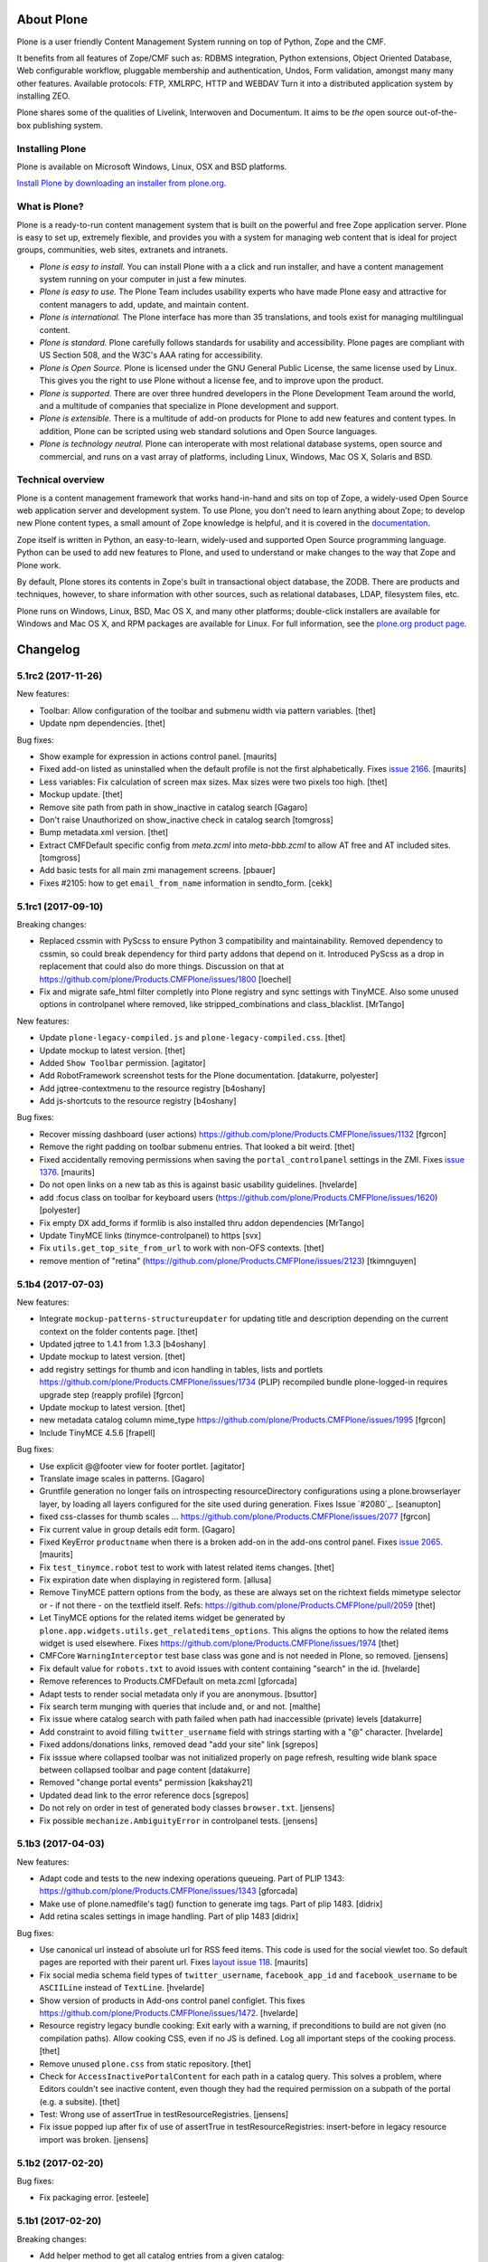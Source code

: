 About Plone
===========

Plone is a user friendly Content Management System running on top of Python,
Zope and the CMF.  

It benefits from all features of Zope/CMF such as: RDBMS integration,
Python extensions, Object Oriented Database, Web configurable workflow,
pluggable membership and authentication, Undos, Form validation, amongst many
many other features. Available protocols: FTP, XMLRPC, HTTP and WEBDAV
Turn it into a distributed application system by installing ZEO.

Plone shares some of the qualities of Livelink, Interwoven and Documentum. It
aims to be *the* open source out-of-the-box publishing system.

Installing Plone
-----------------

Plone is available on Microsoft Windows, Linux, OSX and BSD platforms.

`Install Plone by downloading an installer from plone.org <https://plone.org/download>`_.

What is Plone?
--------------

Plone is a ready-to-run content management system that is built on the powerful
and free Zope application server. Plone is easy to set up, extremely flexible,
and provides you with a system for managing web content that is ideal for
project groups, communities, web sites, extranets and intranets.

- *Plone is easy to install.* You can install Plone with a a click and run
  installer, and have a content management system running on your computer in
  just a few minutes.

- *Plone is easy to use.* The Plone Team includes usability experts who have
  made Plone easy and attractive for content managers to add, update, and
  maintain content.

- *Plone is international.* The Plone interface has more than 35 translations,
  and tools exist for managing multilingual content.

- *Plone is standard.* Plone carefully follows standards for usability and
  accessibility. Plone pages are compliant with US Section 508, and the W3C's
  AAA rating for accessibility.

- *Plone is Open Source.* Plone is licensed under the GNU General Public
  License, the same license used by Linux. This gives you the right to use
  Plone without a license fee, and to improve upon the product.

- *Plone is supported.* There are over three hundred developers in the Plone
  Development Team around the world, and a multitude of companies that
  specialize in Plone development and support.

- *Plone is extensible.* There is a multitude of add-on products for Plone to
  add new features and content types. In addition, Plone can be scripted using
  web standard solutions and Open Source languages.

- *Plone is technology neutral.* Plone can interoperate with most relational
  database systems, open source and commercial, and runs on a vast array of
  platforms, including Linux, Windows, Mac OS X, Solaris and BSD.

Technical overview
------------------

Plone is a content management framework that works hand-in-hand and sits on top
of Zope, a widely-used Open Source web application server and development
system. To use Plone, you don't need to learn anything about Zope; to develop
new Plone content types, a small amount of Zope knowledge is helpful, and it is
covered in the `documentation <http://docs.plone.org>`_.

Zope itself is written in Python, an easy-to-learn, widely-used and supported
Open Source programming language. Python can be used to add new features to
Plone, and used to understand or make changes to the way that Zope and Plone
work.

By default, Plone stores its contents in Zope's built in transactional object
database, the ZODB. There are products and techniques, however, to share
information with other sources, such as relational databases, LDAP, filesystem
files, etc.

Plone runs on Windows, Linux, BSD, Mac OS X, and many other platforms;
double-click installers are available for Windows and Mac OS X, and RPM
packages are available for Linux. For full information, see the
`plone.org product page`_.

.. _plone.org product page: http://plone.org/products/plone


.. This file should contain the changes for the last release only, which
   will be included on the package's page on pypi. All older entries are
   kept in HISTORY.txt

Changelog
=========

5.1rc2 (2017-11-26)
-------------------

New features:

- Toolbar: Allow configuration of the toolbar and submenu width via pattern variables.
  [thet]

- Update npm dependencies.
  [thet]

Bug fixes:

- Show example for expression in actions control panel.
  [maurits]

- Fixed add-on listed as uninstalled when the default profile is not the first alphabetically.
  Fixes `issue 2166 <https://github.com/plone/Products.CMFPlone/issues/2166>`_.
  [maurits]

- Less variables: Fix calculation of screen max sizes.
  Max sizes were two pixels too high.
  [thet]

- Mockup update.
  [thet]

- Remove site path from path in show_inactive in catalog search
  [Gagaro]

- Don't raise Unauthorized on show_inactive check in catalog search
  [tomgross]

- Bump metadata.xml version.
  [thet]

- Extract CMFDefault specific config from `meta.zcml` into `meta-bbb.zcml`
  to allow AT free and AT included sites.
  [tomgross]

- Add basic tests for all main zmi management screens.
  [pbauer]

- Fixes #2105: how to get ``email_from_name`` information in sendto_form.
  [cekk]

5.1rc1 (2017-09-10)
-------------------

Breaking changes:

- Replaced cssmin with PyScss to ensure Python 3 compatibility and maintainability.
  Removed dependency to cssmin, so could break dependency for third party addons that depend on it.
  Introduced PyScss as a drop in replacement that could also do more things.
  Discussion on that at https://github.com/plone/Products.CMFPlone/issues/1800
  [loechel]

- Fix and migrate safe_html filter completly into Plone registry and sync settings with TinyMCE.
  Also some unused options in controlpanel where removed, like stripped_combinations and class_blacklist.
  [MrTango]

New features:

- Update ``plone-legacy-compiled.js`` and ``plone-legacy-compiled.css``.
  [thet]

- Update mockup to latest version.
  [thet]

- Added ``Show Toolbar`` permission.
  [agitator]

- Add RobotFramework screenshot tests for the Plone documentation.
  [datakurre, polyester]

- Add jqtree-contextmenu to the resource registry
  [b4oshany]

- Add js-shortcuts to the resource registry
  [b4oshany]

Bug fixes:

- Recover missing dashboard (user actions)
  https://github.com/plone/Products.CMFPlone/issues/1132
  [fgrcon]

- Remove the right padding on toolbar submenu entries.
  That looked a bit weird.
  [thet]

- Fixed accidentally removing permissions when saving the ``portal_controlpanel`` settings in the ZMI.
  Fixes `issue 1376 <https://github.com/plone/Products.CMFPlone/issues/1376>`_.  [maurits]

- Do not open links on a new tab as this is against basic usability guidelines.
  [hvelarde]

- add :focus class on toolbar for keyboard users  (https://github.com/plone/Products.CMFPlone/issues/1620)
  [polyester]

- Fix empty DX add_forms if formlib is also installed thru addon dependencies
  [MrTango]

- Update TinyMCE links (tinymce-controlpanel) to https
  [svx]

- Fix ``utils.get_top_site_from_url`` to work with non-OFS contexts.
  [thet]

- remove mention of "retina" (https://github.com/plone/Products.CMFPlone/issues/2123)
  [tkimnguyen]


5.1b4 (2017-07-03)
------------------

New features:

- Integrate ``mockup-patterns-structureupdater`` for updating title and description depending on the current context on the folder contents page.
  [thet]

- Updated jqtree to 1.4.1 from 1.3.3
  [b4oshany]

- Update mockup to latest version.
  [thet]

- add registry settings for thumb and icon handling  in tables, lists and portlets
  https://github.com/plone/Products.CMFPlone/issues/1734 (PLIP)
  recompiled bundle plone-logged-in
  requires upgrade step (reapply profile)
  [fgrcon]

- Update mockup to latest version.
  [thet]

- new metadata catalog column mime_type
  https://github.com/plone/Products.CMFPlone/issues/1995
  [fgrcon]

- Include TinyMCE 4.5.6
  [frapell]

Bug fixes:

- Use explicit @@footer view for footer portlet.
  [agitator]

- Translate image scales in patterns.
  [Gagaro]

- Gruntfile generation no longer fails on introspecting resourceDirectory
  configurations using a plone.browserlayer layer, by loading all layers
  configured for the site used during generation.
  Fixes Issue `#2080`_.
  [seanupton]

- fixed css-classes for thumb scales ...
  https://github.com/plone/Products.CMFPlone/issues/2077
  [fgrcon]

- Fix current value in group details edit form.
  [Gagaro]

- Fixed KeyError ``productname`` when there is a broken add-on in the add-ons control panel.
  Fixes `issue 2065 <https://github.com/plone/Products.CMFPlone/issues/2065>`_.
  [maurits]

- Fix ``test_tinymce.robot`` test to work with latest related items changes.
  [thet]

- Fix expiration date when displaying in registered form.
  [allusa]

- Remove TinyMCE pattern options from the body, as these are always set on the richtext fields mimetype selector or - if not there - on the textfield itself.
  Refs: https://github.com/plone/Products.CMFPlone/pull/2059
  [thet]

- Let TinyMCE options for the related items widget be generated by ``plone.app.widgets.utils.get_relateditems_options``.
  This aligns the options to how the related items widget is used elsewhere.
  Fixes https://github.com/plone/Products.CMFPlone/issues/1974
  [thet]

- CMFCore ``WarningInterceptor`` test base class was gone and is not needed in Plone, so removed.
  [jensens]

- Fix default value for ``robots.txt`` to avoid issues with content containing "search" in the id.
  [hvelarde]

- Remove references to Products.CMFDefault on meta.zcml
  [gforcada]

- Adapt tests to render social metadata only if you are anonymous.
  [bsuttor]

- Fix search term munging with queries that include and, or and not.
  [malthe]

- Fix issue where catalog search with path failed when path had inaccessible
  (private) levels
  [datakurre]

- Add constraint to avoid filling ``twitter_username`` field with strings starting with a "@" character.
  [hvelarde]

- Fixed addons/donations links, removed dead "add your site" link
  [sgrepos]

- Fix isssue where collapsed toolbar was not initialized properly on page
  refresh, resulting wide blank space between collapsed toolbar and page
  content
  [datakurre]

- Removed "change portal events" permission
  [kakshay21]

- Updated dead link to the error reference docs
  [sgrepos]

- Do not rely on order in test of generated body classes ``browser.txt``.
  [jensens]

- Fix possible ``mechanize.AmbiguityError`` in controlpanel tests.
  [jensens]

5.1b3 (2017-04-03)
------------------

New features:

- Adapt code and tests to the new indexing operations queueing.
  Part of PLIP 1343: https://github.com/plone/Products.CMFPlone/issues/1343
  [gforcada]

- Make use of plone.namedfile's tag() function to generate img tags. Part of plip 1483.
  [didrix]

- Add retina scales settings in image handling. Part of plip 1483
  [didrix]

Bug fixes:

- Use canonical url instead of absolute url for RSS feed items.
  This code is used for the social viewlet too.
  So default pages are reported with their parent url.
  Fixes `layout issue 118 <https://github.com/plone/plone.app.layout/issues/118>`_.
  [maurits]

- Fix social media schema field types of ``twitter_username``, ``facebook_app_id`` and ``facebook_username`` to be ``ASCIILine`` instead of ``TextLine``.
  [hvelarde]

- Show version of products in Add-ons control panel configlet.
  This fixes https://github.com/plone/Products.CMFPlone/issues/1472.
  [hvelarde]

- Resource registry legacy bundle cooking: Exit early with a warning, if preconditions to build are not given (no compilation paths).
  Allow cooking CSS, even if no JS is defined.
  Log all important steps of the cooking process.
  [thet]

- Remove unused ``plone.css`` from static repository.
  [thet]

- Check for ``AccessInactivePortalContent`` for each path in a catalog query.
  This solves a problem, where Editors couldn't see inactive content, even though they had the required permission on a subpath of the portal (e.g. a subsite).
  [thet]

- Test: Wrong use of assertTrue in testResourceRegistries.
  [jensens]

- Fix issue popped iup after fix of use of assertTrue in testResourceRegistries: insert-before in legacy resource import was broken.
  [jensens]


5.1b2 (2017-02-20)
------------------

Bug fixes:

- Fix packaging error.
  [esteele]

5.1b1 (2017-02-20)
------------------

Breaking changes:

- Add helper method to get all catalog entries from a given catalog: ``Products.CMFPlone.CatalogTool.catalog_get_all``.
  In Products.ZCatalog before 4.0 a catalog call without a query returned all catalog brains.
  This can be used as a replacement where it is needed, for exampe in tests.
  [thet, gogobd]

- Remove ``query_request`` from CatalogTool's search method, as it isn't supported in Products.ZCatalog 4 anymore.
  [thet]

- Removed our patch that added ``secureSend`` to the ``MailHost``.
  This was originally scheduled for removal in Plone 5.0.  See `issue
  965 <https://github.com/plone/Products.CMFPlone/issues/965>`_.
  [maurits]

- The related items widget has changed a lot.
  See the Mockup changelog for 2.4.0 here: https://github.com/plone/mockup/blob/master/CHANGES.rst

- All css classes named ``enableUnloadProtection`` were changed to ``pat-formunloadalert`` to trigger that pattern.
  Templates using ``enableUnloadProtection`` should change to ``pat-formunloadalert`` too.
  This change shouldn't impact too much, because the form unload protection didn't work at all in Plone 5 until now.
  [thet]

- MimetypesRegistry icons are now a browser resource directory instead of skins folder.
  [jensens]

- Remove unused ``plone_scripts`` (not used nor tested anywhere in coredev) [jensens, davisagli]

    - ``add_ext_editor.py``
    - ``author_find_content.py``
    - ``canSelectDefaultPage.py`` with tests
    - ``create_query_string.py``
    - ``createMultiColumnList.py``
    - ``displayContentsTab.py``
    - ``formatColumns.py`` with tests
    - ``getAllowedTypes.py``
    - ``getGlobalPortalRoles.py``
    - ``getNotAddableTypes.py``
    - ``getPopupScript.py``
    - ``getPortalTypeList.py`` and metadata
    - ``getPortalTypes.py``
    - ``getSelectableViews.py`` with tests
    - ``hasIndexHtml.py`` with tests
    - ``navigationParent.py`` with test
    - ``plone_log.py``
    - ``plone.css.py``
    - ``returnNone.py`` with occurence refactored
    - ``reverseList.py`` with test
    - ``sort_modified_ascending.py``

- Move scripts ``datecomponents.py`` and ``show_id.py`` to Archetypes
  [jensens, davisagli]

- Remove methods of the ``@@plone`` view that were marked for deprecation:
  - ``showEditableBorder`` (use ``@@plone/showToolbar``)
  - ``mark_view`` (use ``@@plone_layout/mark_view``)
  - ``hide_columns`` (use ``@@plone_layout/hide_columns``)
  - ``icons_visible`` (use ``@@plone_layout/icons_visible``)
  - ``getIcon`` (use ``@@plone_layout/getIcon``)
  - ``have_portlets`` (use ``@@plone_layout/have_portlets``)
  - ``bodyClass`` (use ``@@plone_layout/bodyClass``)
  [davisagli]

- Move plone_content skin templates into Products.ATContentTypes as browser views.
  [gforcada]

New features:

- Added ``ok`` view.  This is useful for automated checks, for example
  httpok, to see if the site is still available.  It returns the text
  ``OK`` and sets headers to avoid caching.
  [maurits]

- Make contact form extensible. This fixes https://github.com/plone/Products.CMFPlone/issues/1879.
  [timo]

- Don't minify CSS or JavaScript resources if they end with ``.min.css`` resp. ``.min.js``.
  [thet]

- Add ``safe_encode`` utility function to ``utils`` to safely encode unicode to a specified encoding.
  The encoding defaults to ``utf-8``.
  [thet]

- The password reset templates were changed to make use of ``content-core`` macros.
  [thet]

- Add utility method to retrieve the top most parent request from a sub request.
  [thet]

- Add ``mockup-patterns-relateditems-upload`` resource, which can be used in custom bundles to add the upload feature in the related items widget.
  [thet]

- Move ``get_top_site_from_url`` from plone.app.content to ``utils.py`` and make it robust against unicode paths.
  This function allows in virtual hosting environments to acquire the top most visible portal object to operate on.
  It is used for example to calculate the correct virtual root objects for Mockup's related items and structure pattern.
  [thet]

- Add sort_on field to search controlpanel.
  [rodfersou]

- PLIP 1340: Deprecate portal_quickinstaller.
  You should no longer use CMFQuickInstallerTool methods, but GenericSetup profiles.
  See https://github.com/plone/Products.CMFPlone/issues/1340
  [maurits]

- Include mockup 2.4.0.
  [thet]

- PasswordResetTool moved from its own package to here (includes cleanup and removal of ``getStats``).
  [tomgross]

- Prevent workflow menu overflowing in toolbar [MatthewWilkes]

- Add default icon for top-level contentview and contentmenu toolbar entries [alecm]

- Toolbar: Make menu hover background fit whole menu width. [thet]

- Toolbar: Don't force scoll buttons to be left, when toolbar is right. [thet]

- Toolbar: Make first level list items exand the whole toolbar width - also when scroll buttons are shown. [thet]

- Toolbar: Make scroll buttons exand whole toolbar width. [thet]

- Toolbar: Let the toolbar submenus be as wide as they need to be and do not break entries into multiple lines. [thet]

- Resource Registry:
  In ``debug-mode`` (zope.conf, buildout) do not load cache the production bundle.
  [jensens]

- Resource Registry:
  In ``debug-mode`` (zope.conf, buildout) do not ignore development mode for anonymous users.
  [jensens]

- Resource Registry: If file system version is newer than ``last_compilation`` date of a bundle, use this as ``last_compilation`` date.
  [jensens]

- Simplify generated Gruntfile.js (DRY)
  [jensens]

- Fix: Do not modify the Content-Type header on bundle combine.
  [jensens]


Bug fixes:


- Moved getToolByName early patch to the later patches.
  This fixes a circular import.
  See `issue #1950 <https://github.com/plone/Products.CMFPlone/issues/1950>`_.
  [maurits]

- Include JS Patterns when loading a page via ajax or an iframe [displacedaussie]

- Restore ability to include head when loading via ajax [displacedaussie]

- Added security checks for ``str.format``.  Part of PloneHotfix20170117.  [maurits]

- Fixed workflow tests for new ``comment_one_state_workflow``.  [maurits]

- Fixed sometimes failing search order tests.  [maurits]

- Load some Products.CMFPlone.patches earlier, instead of in our initialize method.
  This is part of PloneHotfix20161129.
  [maurits]

- Depend on CMFFormController directly, because our whole login process is based on it and its installed in the GenericSetup profile.
  Before it was installed indeirectly due to a dependency in some other package which is gone.
  [jensens]

- Fix Search RSS link condition to use search_rss_enabled option and use
  rss.png instead of rss.gif that doesn't exist anymore.
  [vincentfretin]

- Fix potential KeyError: admin in doSearch in Users/Groups controlpanel.
  [vincentfretin]

- Let the ``mail_password_template`` and ``passwordreset`` views retrieve the expiry timeout from the view, in hours.
  [thet]

- Fix i18n of the explainPWResetTool.pt template.
  [vincentfretin]

- Remove "Minimum 5 characters" in help_new_password in pwreset_form.pt like
  in other templates.
  [vincentfretin]

- Fix duplicate i18n attribute 'attributes' in controlpanel/browser/actions.pt
  [vincentfretin]

- Use "site administration" in lower case in accessibility-info.pt and
  default_error_message.pt like in other templates.
  [vincentfretin]

- Support adding or removing bundles and resources on a request when working with resource tiles in a subrequest.
  [thet]

- Remove jquery.cookie from plone-logged-in bundle's stub_js_modules.
  The toolbar, which has a dependency on jquery.cookie,
  was moved from the plone bundle to plone-logged-in in CMPlone 5.1a2.
  [thet]

- Fix various layout issues in toolbar [alecm]

- Style display menu headings differently from actions [alecm]

- Avoid dependency on plone.app.imaging. [davisagli]

- Fix TinyMCE table styles [vangheem]

- Fix TinyMCE content CSS support to allow themes to define
  external content CSS URLs (as with CDN like setup).
  [datakurre]


- Add utf8 headers to all Python source files. [jensens]

- Add default icon for top-level contentview and contentmenu toolbar entries [alecm]
- Reset and re-enable ``define`` and ``require`` for the ``plone-legacy`` bundle in development mode.
  Fixes issues with legacy scripts having RequireJS integration in development mode.
  In Production mode, resetting  and re-enabling is done in the compiled bundle.
  [thet]

- Apply security hotfix 20160830 for ``z3c.form`` widgets.  [maurits]

- Fixed tests in combination with newer CMFFormController which has the hotfix.  [maurits]

- Apply security hotfix 20160830 for ``@@plone-root-login``.  [maurits]

- Apply security hotfix 20160830 for ``isURLInPortal``.  [maurits]

- Enable unload protection by using pattern class ``pat-formunloadalert`` instead ``enableUnloadProtection``.
  [thet]

- Provide the image scale settings in TinyMCE image dialog.
  [thet]

- Fix link on ``@@plone-upgrade``
  [gforcada]

- Remove LanguageTool layer.
  [gforcada]

- Use fork of grunt-sed which is compatible with newer grunt version.
  [gforcada]

- Move some tests from ZopeTestCase to plone.app.testing.
  [gforcada, ivanteoh, maurits]

- wording changes for social media settings panel
  [tkimnguyen]

- URL change for bug tracker, wording tweaks to UPGRADE.txt
  [tkimnguyen]

- Cleanup code of resource registry.
  [jensens]

- Fix plone-compile-resources:
  Toolbar variable override only possible if prior defined.
  Define ``barcelonetaPath`` if ``plonetheme.barceloneta`` is available (but not necessarily installed).
  [jensens]

- Include inactive content in worklists.  [sebasgo]

- Fix #1846 plone-compile-resources: Missing Support for Sites in Mountpoints
  [jensens]

- Do not use unittest2 (superfluos since part of Python 2.7).
  [jensens]

- Fix security test assertion:
  TestAttackVectorsFunctional test_widget_traversal_2 assumed a 302 http return code when accessing some private API.
  Meanwhile it changed to return a 404 on the URL.
  Reflect this in the test and expect a 404.
  [jensens]

- Fix atom.xml feed not paying attention for setting to show about information
  [vangheem]

- Fix imports from package Globals (removed in Zope4).
  [pbauer]

- Skip one test for zope4.
  [pbauer]

- Fix csrf-test where @@authenticator was called in the browser.
  [pbauer]

- Do not attempt to wrap types-controlpanel based on AutoExtensibleForm and
  EditForm in Acquisition using __of__ since
  Products.Five.browser.metaconfigure.simple no longer has
  Products.Five.bbb.AcquisitionBBB as a parent-class and thus no __of__.
  Anyway __of__ in AcquisitionBBB always only returned self since
  Products.Five.browser.metaconfigure.xxx-classes are always aq-wrapped
  using location and __parent__. As a alternative you could use
  plone.app.registry.browser.controlpanel.ControlPanelFormWrapper as
  base-class for a controlpanel since ControlPanelFormWrapper subclasses
  Products.Five.BrowserView which again has AcquisitionBBB.
  [pbauer]

- Remove eNotSupported (not available in Zope 4)
  [tschorr]

- Remove deprecated __of__ calls on BrowserViews
  [MrTango]

- Test fix (Zope 4 related): More General test if controlpanel back link URL is ok.
  [jensens]


5.1a2 (2016-08-19)
------------------

Breaking changes:

- Move toolbar resources to plone-logged-in bundle and recompile bundles.
  [davilima6]

- Don't fail, if ``timestamp.txt`` was deleted from the resource registries production folder.
  [thet]

- Add ``review_state`` to ``CatalogNavigationTabs.topLevelTabs`` results.
  This allows for exposing the items workflow state in portal navigation tabs.
  [thet]

- Remove discontinued module ``grunt-debug-task`` from ``plone-compile-resources``.
  [jensens]

- Remove deprecated resource registrations for ``mockup-parser`` and ``mockup-registry`` from mockup-core.
  Use those from patternslib instead.
  [thet]

- ``plone-compile-resources``: Install ``grunt-cli`` instead of depending on an installed ``grunt`` executable.
  If you already have a auto-generated ``package.json`` file in buildout directory, remove it.
  [thet]


- Moved code around and deprecated old locations in ``Products/CMFPlone/patterns/__init__``.
  This goes together with same pattern settings changes in ``plone.app.layout.globals.pattern_settings``.
  Also moved general usable ``./patterns/utils/get_portal`` to ``./utils/.get_portal``.
  Deprecated ``./patterns/utils/get_portal`` and ``./patterns/utils/get_portal``.
  [jensens]


New features:

- Updated components directory, recompiled bundles.
  [thet]

- Align bower components with newest mockup + documentation updates on mockup update process.
  [thet]

- Ignore a bit more in ``.gitignores`` for CMPlones bower components.
  [thet]

- Added setting to editing controlpanel to enable limit of keywords to the current navigation root.
  [jensens]

- Make login modal dialog follow any redirects set while processing the login request.
  [fulv]

- Add link to training.plone.org
  [svx]

- Allow to define multiple ``tinymce-content-css`` in theme ``manifest.cfg`` files, seperated by a comma.
  [thet]

- Update npm package depencies.
  [thet]

- Supported ``remove`` keyword for configlets in controlpanel.xml.  [maurits]

- Deprecated Gruntfile generation script ``plone-generate-gruntfile``.
  Modified the ``plone-compile-resources`` script to support more parameters in order to take over that single task too.
  Also clean up of parameters, better help and refactored parts of the code.
  [jensens]

- Make filter control panel work with new version of safe HTML transform
  [tomgross]
- Allow to hide/show actions directly from the Actions control panel list
  [ebrehault]


Bug fixes:

- Have more patience in the thememapper robot test.
  [maurits]

- Upgrade ``less-plugin-inline-urls`` to ``1.2.0`` to properly handle VML url node values in CSS.
  [thet]
- Fixed adding same resource/bundle to the request multiple times.
  [vangheem]

- Fixed missing keyword in robot tests due to wrong documentation lines.
  [maurits]

- TinyMCE default table styles were broken after install due to a wrong default value.
  [jensens]

- Rewording of some Site control panel text [tkimnguyen]

- Fixed syntaxerror for duplicate tag in robot tests.  [maurits]

- Marked two robot tests as unstable, non-critical.
  Refs https://github.com/plone/Products.CMFPlone/issues/1656  [maurits]

- Use ``Plone Test Setup`` and ``Plone Test Teardown`` from ``plone.app.robotframework`` master.  [maurits]

- Let npm install work on windows for plone-compile-resources.
  [jensens]

- Don't fail, when combining bundles and the target resource files (``BUNLDE-compiled.[min.js|css]``) do not yet exist on the filesystem.
  Fixes GenericSetup failing silently on import with when a to-be-compiled bundle which exists only as registry entry is processed in the ``combine-bundle`` step.
  [thet]

- Workaround a test problem with outdated Firefox 34 used at jenkins.plone.org.
  This Workaround can be removed once https://github.com/plone/jenkins.plone.org/issues/179 was solved.
  [jensens]

- Fix select2 related robot test failures and give the test_tinymce.robot scenario a more unique name.
  [thet]

- Add missing ``jquery.browser`` dependency which is needed by patternslib.
  [thet]

- Toolbar fixes:
  - Autoformat with cssbrush and js-beautify,
  - Remove ``git diff`` in line 105, which broke compilation.
  - Use patternslib ``pat-base`` instead of ``mockup-patterns-base``.
  - Remove dependency on deprecated ``mockup-core``.
  [thet]

- Removed docstrings from PropertyManager methods to avoid publishing them.  [maurits]

- Added publishing patch from Products.PloneHotfix20160419.
  This avoids publishing some methods inherited from Zope or CMF.  [maurits]

Fixes:

- Remove whitespaces in ``Products/CMFPlone/browser/templates/plone-frontpage.pt``.
  [svx]

- Fixed versioning for File and Image.
   [iham]

- Do not hide document byline viewlet by default;
  it is controled by the `Allow anyone to view 'about' information` option in the `Security Settings` of `Site Setup` (closes `#1556`_).
  [hvelarde]

- Removed docstrings from some methods to avoid publishing them.  From
  Products.PloneHotfix20160419.  [maurits]

- Fix issue where incorrectly configured formats would cause TinyMCE to error
  [vangheem]

- Closes #1513 'Wrong portal_url used for TinyMCE in multilingual site',
  also refactors the patterns settings and cleans it up.
  [jensens]

- Removed inconsistency in the display of `Site Setup` links under 'Users and Groups'
  control panel.
  [kkhan]

- Only encode JS body if unicode in gruntfile generation script to avoid
  unicode error.
  [jensens]

- Only encode CSS body if unicode in gruntfile generation script to avoid
  unicode error.
  [rnix]

- Gruntfile failed if only css or only javascripts were registered.
  [jensens]

- Bundle aggregation must use ++plone++static overrided versions if any.
  [ebrehault]

- Fix bundle aggregation when bundle has no CSS (or no JS)
  [ebrehault]

- Fix relative url in CSS in bundle aggregation
  [ebrehault]

- Do not hard-code baseUrl in bundle to avoid bad URL when switching domains.
  [ebrehault]

- fix typo and comma splice error in HTML filtering control panel [tkimnguyen]

- Use zope.interface decorator.
  [gforcada]

- Remove advanced_search input which is in double.
  [Gagaro]


5.1a1 (2016-03-31)
------------------

Incompatibilities:

- Changed these ``section`` elements to ``div`` elements: ``#viewlet-above-content``, ``#viewlet-above-content-body``, ``#content-core``, ``#viewlet-below-content-body``.
  And these portlets ``section`` elements to ``aside`` elements: ``#portal-colophon``, ``#portal-footer-signature``.
  This might affect your custom styling or javascript.
  [maurits]

New:

- Upgrade to tinymce to 4.3.4
  [vangheem]

- For the controlpanel portlets, use the nearest site url as a base for the overview-controlpanel.
  This gives more flexibility for sub site controlpanels.
  [thet]

- added invisible-grid table styles
  [agitator]

- Control panel to mange portal actions
  [ebrehault]

- new less variable to configure the width of the toolbars submenu called ``plone-toolbar-submenu-width``.
  [jensens]

- new zcml feature "plone-51" added. Profile version set to 5101.
  Version references set to 5.1.0.
  [jensens]

- Registered post_handler instead of plone-final.  The plone-final
  import step now does nothing.  Instead, we redefined the old handler
  as a post_handler explicitly for our main profile.  This is
  guaranteed to really run after all other import steps, which was
  never possible in the old way.  The plone-final step is kept for
  backwards compatibility.
  [maurits]

- Remove Zope mention in logout form
  [tkimnguyen]

- Do not encode reply-to email address for contact-info form
  [tkimnguyen]

Fixes:

- Fixed displaying the body text of a feed item.  This is when
  ``render_body`` is switched on in the Syndication settings.
  [maurits]

- Make Gruntfile.js generation script a bit more verbose to show the effective
  locations of the generated bundles. This helps in case of non-working setups
  also as if bundle compilation was started in browser at a first run a and
  next run was run using the script and files were generated at different
  places than expected.
  [jensens]

- Ensured front-page is English when creating an English site.
  Previously, when creating an English site with a browser that
  prefers a different language, the body text ended up being in the
  browser language.  For languages without a front-page text
  translation the same happened: they got the other language instead
  of English.  [maurits]

- Fixed test error in ``test_controlpanel_site.py`` failed with random error.
  [jensens]

- Do not break background images relative urls in CSS when concatening bundles
  [ebrehault]

- Fixed html validation: element nav does not need a role attribute.
  [maurits]

- Fixed html validation: section lacks heading.
  [maurits]


5.0.3 (2016-03-??)
------------------

Fixes:

- In the ``combine-bundles`` import step, make sure the Content Type
  header is not set to ``application/javascript``.  This would result
  in the ``plone-upgrade`` result page being shown in plain text.
  Fixes https://github.com/plone/Products.CMFPlone/issues/1436
  [maurits]


5.0.3c1 (2016-03-02)
--------------------

New:

- If a bundle does not provide any resources, do not attempt to compile it
  [vangheem]

- Build resource registry JavaScript for fix in not being able to develop js/css
  [vangheem]

- Include pat-moment for public javascript
  [vangheem]

- Add custom navigation root in TinyMCE configuration.
  [alecm]

- Add barceloneta theme path in less configuration.
  [Gagaro]

- Merge JS and CSS bundles into meta-bundles to reduce the number of requests
  when loading a page (PLIP #1277)
  [ebrehault]

Fixes:

- Toolbar cleanup: more less and less css, typo corrected in less variable,
  better readability with a darker background in submenu, use font fallback
  chain as in barcelonetta (works also w/o the theme).
  [jensens]

- Fix browser spell checking not working with TinyMCE
  [vangheem]

- Do not fail when viewing any page, or during migration, when Diazo
  is not installed and the persistent resource directory is not
  registered.  Fixes
  https://github.com/plone/Products.CMFPlone/issues/1187
  [maurits]

- Move hero on welcome page from theme into managed content.
  Issue https://github.com/plone/Products.CMFPlone/issues/974
  [gyst]

- Get ``email_from_name`` from the mail settings registry.
  Fixes https://github.com/plone/Products.CMFPlone/issues/1382
  [tmog]

- No longer rely on deprecated ``bobobase_modification_time`` from
  ``Persistence.Persistent``.
  [thet]

- Move p.a.discussion monkey patch for reindexing conversations to
  CatalogTool.py as p.a.discussion is part of Plone core.
  Issue https://github.com/plone/Products.CMFPlone/issues/1332
  [fredvd, staeff]

- Fix custom tinymce content styles not getting included correctly
  [vangheem]

- Fix timing problem with robot framework tests.
  [jensens]

- Upgrade TinyMCE to 4.3
  [vangheem]

- Fix use of icons in search results
  [vangheem]

- Mock MailHost on testing.py so that tests relying on mails can use it.
  [gforcada]

- Fix `aria-hidden` attribute control problem on toolbar
  https://github.com/plone/Products.CMFPlone/issues/866
  [terapyon]

- Sort relateditems tree by sortable_title in tinymce.
  [Gagaro]

- Return a JSON error instead of a the Plone error page when the requested
  resource is not text/html (fix #637).
  [ebrehault]


5.0.2 (2016-01-08)
------------------

Fixes:

- Fix url generation for tinymce when using virtual hosting. This fixing
  images not rendering properly in tinymce.
  [vangheem]

- build resources with latest mockup that provides better path criteria
  widget for the querystring pattern
  [vangheem]

- Fixed Forbidden error when using the users and groups overview as
  Site Administrator.  This could happen when there are users that
  inherit the Manager role from the Administrators group.
  Fixes issue https://github.com/plone/Products.CMFPlone/issues/1293
  [maurits]

- Fixed Unauthorized error in folder_full_view for anonymous users.
  Fixes issue https://github.com/plone/Products.CMFPlone/issues/1292
  [maurits]


5.0.1 (2015-12-17)
------------------

New:

- Add option to show/hide thumbs in site-controlpanel
  https://github.com/plone/Products.CMFPlone/issues/1241
  [fgrcon]

- Add icon fallback for addons in Site Setup (fixes `#1232`_)
  [davilima6]

- Explicitly provide id on search form and not depend on diazo magic
  adding the id in.
  [vangheem]

- Be able to stub JavaScript modules to prevent including the same
  javascript twice.
  [vangheem]

- Set Reply-to address in contact-info emails so you can reply to them.
  [tkimnguyen, maurits, davisagli]

- Added syndication for plone.app.contenttypes collections.
  [do3cc]

- Compress generated bundle CSS file when running ``plone-compile-resource``.
  [petschki]

- Added new commandline argument to plone-compile-resource: ``--compile-dir``.
  [petschki]

- Upgraded to patternslib 2.0.11.
  [vangheem]

- Allowed all TinyMCE settings to be set from control panel.
  [Gagaro]

- Added missing_value parameter to controlpanel list and tuple fields.
  [tomgross]

- Split hard coded JavaScript resources into seperate method for easier
  customization.
  [tomgross]

Fixes:

- Fix internal links and images src to not include the domain.
  [Gagaro]

- Update Site Setup link in all control panels (fixes `#1255`_)
  [davilima6]

- In tests, use ``selection.any`` in querystrings.  And expect this in
  the default news and events collections.
  Issue https://github.com/plone/Products.CMFPlone/issues/1040
  [maurits]

- Add authenticator token to group portlet links
  [vangheem]

- Fix bbb global status message template rendering escaped html
  [vangheem]

- Avoid AttributeError if registry is not yet there for the
  JSRegistryNodeAdapter while migrating from older versions
  https://github.com/plone/Products.CMFPlone/pull/1246
  [frapell]

- remove deprecated icons ...
  https://github.com/plone/Products.CMFPlone/issues/1226
  [fgrcon]

- Also remove deprecated icons for archetypes
  [Gagaro]

- Fixed white space pep8 warnings.
  [maurits]

- Prevented breaking Plone when TinyMCE JSON settings fields contain
  invalid JSON.
  [petschki]

- Fixed #1199: prevent throwing error with mis-configured bundle.
  [vangheem]

- Fixed wrong sentence in front page.  There is no "Site Setup entry
  in the menu in the top right corner".  Replaced it by "Site Setup
  entry in the user menu".
  [vincentfretin]

- Fixed some i18n issues.
  [vincentfretin]

- Used unique traverser for stable resources to set proper cache headers.
  [alecm]

- Fixed "contains object" tinymce setting not getting passed into pattern
  correctly.  Fixes #1023.
  [vangheem]

- Fixed issue when csscompilation and/or jscompilation are missing in
  bundle registry record.
  [peschki]

- Fixed #1131: Allow to compile bundle with more than one resource.
  [timitos]

- Fixed issue where clicking tabs would cause odd scroll movement.
  [vangheem]

- When migration fails, do not upgrade addons or recatalog or update
  roles.
  [maurits]

- Default values for interfaces.controlpanel.IImagingSchema.allowed_sizes
  should be unicode.
  [kuetrzi]

- Don't depend on and install plone.app.widgets. plone.app.z3cform does it for
  us.
  [thet]


5.0 (2015-09-27)
----------------

- Update hero text. Remove "rocks" line, more descriptive link button.
  [esteele]

- Be able to provide table styles in tinymce configuration
  [vangheem]

- Fix #1071: AttributeError when saving theme settings
- Remove unused types_link_to_folder_contents setting
  [vangheem]

- Fix #817: When saving the filter control panel show a flash message with
  info on caching.
  [jcerjak]

- Remove Chrome Frame from ``X-UA-Compatible`` HTTP header as it's deprecated.
  [hvelarde]

- Fix mail controlpanel not keeping password field when saving
  [allusa]

- Remove trying to install plone.protect to global site manager
  as that is now handled by plone.protect
  [vangheem]

- Fix traceback style (closes `#1053`_).
  [rodfersou]

- Let plone-final import step also depend on the workflow step.
  Otherwise the plone-final step installs plone.app.discussion with an
  extra workflow, and then our own workflow step throws it away again.
  Closes `#1041`_.
  [maurits]

- Purge profile upgrade versions from portal_setup when applying our
  default CMFPlone:plone profile.  This signals that nothing has been
  installed yet, so depencies will get reapplied instead of possibly
  upgraded.  This could cause problems mostly in tests.  Closes
  `#1041`_.
  [maurits]

- Fix image preview in TinyMCE editor when in modals.
  [Gagaro]


5.0rc3 (2015-09-21)
-------------------

- Fix i18n in accessibility-info.pt
  [vincentfretin]

- Resolve deprecation warnings about portal_url
  [fulv]

- Improve contrast for pending state when state menu active (closes `#913`_).
  [rodfersou]

- Fix buttons positions on resource registry (closes `#886`_).
  [rodfersou]

- Add missing file for ace-editor to edit XML files (closes `#895`_).
  [rodfersou]

- Remove empty options for Site Settings configlet (closes `#996`_).
  [rodfersou]

- Hide document byline viewlet by default.
  [esteele]

- Move portal property email_charset to the registry.
  [esteele]

- Fix `#950`_: Missing personal toolbar when expanding the horizontal toolbar
  [ichim-david]

- Make sure portal_actions are imported before default portlets.
  Fixes `#1015`_.
  [vangheem]

- Move calendar_starting_year and calendar_future_years_available to
  registry and Products.Archetypes.
  [pbauer]

- Use registry lookup for types_use_view_action_in_listings
  [esteele]

- Add view @@hero to be included by plonetheme.barceloneta with diazo.
  [pbauer]

- Fix `#991`_: improve contrast for pending state in tollbar.
  [pabo3000]

- remove unused code to create NavTree probably left from Plone 3.0 times
  and since a while handled by plone.app.portlets.

- add navigation root registry value
  [jensens]

- Implement new feed syndication using `NewsML 1 <http://iptc.org/standards/newsml-1/>`_,
  an IPTC standard that provides a media-type-independent, structural framework for multi-media news.
  [frapell, jpgimenez, tcurvelo, rodfersou]

- provide positive number validator
  [vangheem]

- Move external_links_open_new_window, redirect_links to the registry.
  [esteele]

- Remove invalid_ids portal property as it isn't used.
  [esteele]

- Fix `#963`_: respect icon visibility setting
  [vangheem]

- Fix `#935`_: Fix group membership form rendering when group can't be found.
  [esteele]

- Fix redirect for syndication-controlpanel.
  [pbauer]

- Add advanced-option to button "Add Plone Site" in ZMI.
  [pbauer]

- Fix `#952`_: Toolbar menu completely misplaced because of link duplication
  [ichim-david]

- Fix issue where some filter settings would not get saved and provide
  correct defaults
  [vangheem]

- Better default tinymce settings
  [vangheem]

- Give some padding at the bottom of the toolbar menu dropdowns
  [sneridagh]


5.0rc2 (2015-09-11)
-------------------

- Move login properties to the configuration registry.
  [esteele]

- Fix changing searchable in types-controlpanel.
  Fix `#926`_.
  [pbauer]

- Respect view-url in livesearch-results. Fixes `#918`_.
  [pbauer]

- Fix Livesearch for items without review_state (files and image). Fixes #915.
  [pbauer]

- Apply isURLInPortal fix from https://pypi.python.org/pypi/Products.PloneHotfix20150910
  [vangheem]

- Do not bother additional CRSF protection for addMember since all public
  users get same CSRF token and the method should be unpublished.
  See https://pypi.python.org/pypi/Products.PloneHotfix20150910
  [vangheem]

- Remove site properties that have been migrated to the registry.
  [esteele]

- fix `#862`_: Profile listing on site creation has alignment issues
  [ichim-david]


5.0rc1 (2015-09-08)
-------------------

- Remove deprecated global_defines.pt
  [esteele]

- Remove no-longer-used properties from portal_properties
  [esteele]

- Move footer and colophon out of skins
  [vangheem]

- pre-cook resources so we do not write on read for resources generation
  [vangheem]

- Turn robots.txt into a browser-view, fix link to sitemap.xml.gz, allow
  editing in site-controlpanel.
  Fixes `#604`_.
  [pbauer]

- Remove history_form, history_comparison templates.
  Remove now-empty plone_forms skins folder.
  [esteele]

- Remove no-longer-used images from portal_images.
  [esteele]

- Typo in delete modal configuration caused submission redirection errors
  [vangheem]

- Upgrade known core packages at the end of the Plone migration.
  [maurits]

- remove Products.CMFPlone.utils.isLinked function. Switch to using
  plone.app.linkintegrity's variant
  [vangheem]

- Fix error to allow site navigation if TinyMCE content_css setting is None
  [Gagaro]


5.0b4 (2015-08-23)
------------------

- fix `#350`_: "plone.app.content circular dependency on Products.CMFPlone" - this
  fixes the imports only, not on zcml/genericsetup level.
  [jensens]

- move Plone specific ``getDefaultPage`` (magic) code from plone.app.layout
  over to Products.CMFPlone. This avoids a circular dependency. Also its
  not really layout only related code.
  [jensens]

- Fix add-ons to be installed using CMFQuickInstaller (restore support
  for Extensions/Install.py)
  [datakurre]

- Rename showEditableBorder to showToolbar and deprecate using
  disable_border and enable_border for enable_toolbar and disable_toolbar
  [vangheem]

- Not using less variables in toolbar everywhere
  [vangheem]

- Fix link to documentation

- Rework timezone selection in @@plone-addsite.
  [jaroel]

- Rework language selection in @@plone-addsite.
  [jaroel]

- Turn @@tinymce-controlpanel ``content_css`` field into a list, so we can add
  several CSS URLs (useful when add-ons need to provide extra TinyMCE styles),
  and fix TinyMCE config getter so it considers the ``content_css`` value.
  [ebrehault]


5.0b3 (2015-07-20)
------------------

- show toolbar buttons on sitemap, accessibility and search pages
  [vangheem]

- log info after catalog rebuilt
  [vangheem]

- Renamed 'Zope Management Interface' to 'Management Interface'.
  [jaroel, aclark]

- Fix adding a new Plone site with country specific language. Refs `#411`_.
  [jaroel]

- fix plone-logged-in bundle not using global jquery for requirejs dependency and in
  weird cases causing select2 load errors in patterns(especially resource registry)
  [vangheem]

- Use new plone.app.theming policy API and delegate theme cache to plone.app.theming
  [gyst]

- Fix issue where site root syndication was giving 404s
  [vangheem]

- update time widget interval selection to be the same as Plone 4 time selection intervals
  [vangheem]

- use ajax_load in @@search when loading results dynamically, and add missing
  closing tag
  [ebrehault]

- better formatting of config.js
  [vangheem]

- Upload pattern uses the baseUrl to compute the upload URL, so this should
  always be the site root and not the current context
  [frapell]

- rewrite css files when saving customized files in the resource registry
  [vangheem]

- Update links to point to '@@overview-controlpanel'.
  Fixes `#573`_.
  [gforcada]

- Fix email validation of long domain names.
  [gotcha]

- fix syndication feed use of lead image as it was using wrong url
  [vangheem]

- add utility to get site logo
  [vangheem]

- fix issue where product upgrade did show an error status message
  [datakurre]

- fix casing on "First weekday" field on Date and Time control panel
  [vangheem]

- fix imaging control panel example format on description
  [vangheem]

- Add page title to resource registry
  [vangheem]

- Remove ramcache-controlpanel csrf test. Ramcache control panel has been
  moved to p.a.caching since ages. We will get rid of it.
  [timo]

- Add undeclared zope.cachedescriptors dependency.
  [timo]

- Do not require "Enable LiveSearch". This fixes `#558`_.
  [timo]

- Fix control panel titles. This fixes `#550`_, `#553`_, `#557`_.
  [timo]

- remove plone.app.jquerytools dependency
  [vangheem]

- fix bug where bundles would not get built properly with
  compile-plone-resources script when multiple resources
  were defined for a bundle
  [vangheem]

- do not require css to be defined for non-compilable bundles
  [vangheem]

- fix weird issue with selecting multiple links and images on a page
  while you are editing with tinymce
  [vangheem]

- updates to contact forms to make them more user friendly on submission
  [vangheem]

- include code plugin by default for TinyMCE
  [vangheem]

- Fix build reading browser cached files by appending random query
  param onto url. See `commit 2d3865805efc6b72dce236eb68e502d8c57717b6`_
  and `commit bd1f9ba99d1ad40bb7fe1c00eaa32b8884aae5e2`_.
  [vangheem]

- fix manage content type and group portlets link to have authenticator
  [vangheem]

- Convert manage-portlets.js into a pattern and make improvements on
  using the manage portlets infrastructure
  [vangheem]

- Remove dependency on plone.app.form and other formlib packages
  [tomgross]

- Remove plone.skip_links from the default set of viewlets in order to follow
  modern a11y methods and drop support for outdated ways [sneridagh]

- Change the name and link of 'Types' control panel to 'Content Settings' and
  '@@content-controlpanel' since there was confusion with the 'Dexterity
  Content Types' one [sneridagh]


5.0b2 (2015-05-13)
------------------

- Add social media settings control panel

- add ability to provide a css file for tinymce style formats
  [vangheem]

- fix plone-generate-gruntfile to compile each less resource
  separately
  [vangheem]

- provide image alignment styles for tinymce images
  [vangheem]

- Respect TinyMCE control panel settings
  [vangheem]

- enable/disable versioning behavior with settings in Types control panel
  [vangheem]

- Make ``typesToList`` read ``metaTypesNotToList`` from new p.a.registry settings.
  This fixes `#454`_.
  [timo]

- style tweaks to toolbar
  [pbauer]

- fix search form usability
  [vangheem]

- detect when changes are made to the legacy bundle through the interface
  so resources are re-built when they need to be
  [vangheem]

- fix some legacy import wonkiness. Inserting multiple times, insert-before
  and remove fixed
  [vangheem]

- make live search and search form give consistent results
  [vangheem]

- only show edit bar if user logged in
  [vangheem]

- fix error sending test email in Mail control panel
  [tkimnguyen]

- pat-modal pattern has been renamed to pat-plone-modal
  [jcbrand]

- Remove Products.CMFFormController dependency.
  [timo]

- Fix submission of tinymce control panel.
  [davisagli]

- Monkey patch SMTPMailer init method to pick up the mail settings from the
  registry instead of from the MailHost itself.
  [timo]

- Add `resource_blacklist` attribute to resource registry importer, to
  allow filtering of known bad legacy resource imports.  Filter js from
  plone.app.jquery.
  [alecm]

- Fix broken "Installing a third party add-on" link
  [cedricmessiant]

- Fix folder contents button disappeared act
  [vangheem]

- Fix resource registry javascript build
  [vangheem]

- Move `plone.htmlhead.links` viewlet manager after `plone.scripts`,
  because the former is sometimes used to include scripts that depend on
  the latter.
  [davisagli]

- Change the order of the plonebar user menu and move the plone.personal_bar
  viewlet to the last position due to accessibility issues on having it being
  the first element.
  [sneridagh]

- We only support `utf-8` site-encoding at the moment
  [tomgross]


5.0b1.post1 (2015-03-27)
------------------------

- Packaging fix, no code changes.
  [esteele]


5.0b1 (2015-03-26)
------------------

- Add tests for configuring encoding of user registration or
  forgotten password emails.
  [davidjb]

- Pass email encoding to forgotten password email template.
  [davidjb]

- Pass mail ``Content-Type`` to mailhost when sending forgotten password
  emails.
  [davidjb]

- Move security control panel to CMFPlone. Fixes `#216`_.
  [jcerjak, timo]

- Remove ``create_userfolder`` from addPloneSite factory, it is not used
  anymore.
  [jcerjak]

- Read security settings from the registry instead of portal properties.
  [jcerjak,timo]

- Fix tests for plone.app.contenttypes unified view names, which uses
  ``listing_view`` for Folder and Collection types.
  [thet]

- Remove ``selectable_views`` from ``properties.xml``, which isn't used
  anywhere anymore.
  [thet]

- Remove the remaining ``Topic`` entry in ``default_page_types`` from
  ``propertiestool.xml``. This setting is now done in
  ``plone.app.contenttypes`` respectively ``Products.ATContentTypes``.
  [thet]

- Add __version__ attribute to __init__.py. This allows us to retrieve the
  current Plone version with 'Products.CMFPlone.__version__'. Even though this
  is no offical standard, many packages in the Python standard library provide
  this.
  [timo]

- Replaced the legacy mark_special_links javascript with a
  corresponding mockup pattern.
  [fulv]

- remove plone_javascript_variables.js as necessary values
  are provided on body tag and pattern options
  [vangheem]

- fix bootstrap css bleeding into global namespaces
  [vangheem]

- add recurrence pattern
  [vangheem]

- add history support for folder contents
  [vangheem]

- Merge plone.app.search here
  [vangheem]

- Extended ulocalized_time for target_language
  [agitator]

- Caching for ``@@site-logo``.
  [thet]

- Support for portal site logos stored in the portal registry by uploading via
  the site control panel. Add a ``@@site-logo`` view for downloading the logo.
  [thet]

- Fix the resource registry to save the automatically generated filepath to the
  compiled resource on the bundle object after compilation. The filepath is
  always in the '++plone++static/' namespace. This fix makes custom bundles
  actually includable.
  [thet]

- Get icon from layout_view instead of plone_view.
  [pbauer]

- Fix contentViews (tabs) markup for Plone 5.
  [davisagli]

- Rename syndication-settings to syndication-controlpanel. Keep the old view registration for backwards compatibility.
  [timo]

- Added a link for the advanced 'Create a Plone site' screen to the Plone overview.
  [jaroel]

- Fixed the label for 'Example content' in the advanced 'Create a Plone site' screen.
  [jaroel]

- Move markup control panel to CMFPlone. Fixes `#220`_.
  [djay, thet]

- Use jstz to set default portal_timezone in @@plone-addsite.
  [instification]

- Make inline validation of AT multiple selection widget work.
  [gbastien]

- Make sure compiling resources does not commit transaction prematurely.
  [davisagli]

- Adding the option to configure a bundle from the diazo manifest file.
  [bloodbare]

- Move the controlpanel overview from plone.app.controlpanel into this package
  Fixes `#290`_.
  [khink]

- PLIP 10359: Migrate usergroups controlpanel to ``z3c.form`` and move it from
  plone.app.controlpanel to Products.CMFPlone. Fix and extend tests and add
  robot tests.
  [ferewuz]


5.0a3 (2014-11-01)
------------------

- folder_position script: make position and id optional.  Default
  position to 'ordered' and id to None, which means: do nothing.
  plone.folder 1.0.5 allows this, making it possible to simply reverse
  the current sort order by using reverse=False.
  [maurits]

- Fix JS resource viewlet HTML syntax error.
  [rpatterson]

- Fix resource bundle expressions.  They weren't being checked at all and
  reversed the condition if they had been.  Also move caching of the cooked
  expressions out of the DB and into a RAM cache.
  [rpatterson]

- Fix endless resource dependency loop when dependeing on a bundle that also has
  a dependency.
  [rpatterson]

- reduce deprecation warnings to use plone_layout and not plone_view for
  certain method calls in order to make debugging of robottests easier:
  w/o it shows 1000ds of extra lines in html report.
  [jensens]

- type controlpanel: Resolved problem with workflow selection form as it
  was breaking if state title had non-ascii characters. see also
  https://github.com/plone/plone.app.controlpanel/pull/26
  [lewicki, jensens]

- Minor overhaul of CatalogTool.py - no feature changes!
  Optimizations and better readable code for indexer
  ``allowedRolesAndUsers``: now using a set.
  Change if/elif/else to oneliner boolean expression in ``is_folderish``
  indexer.
  Usage of AccessControl 3 style decorators for security declarations.
  Minor reformattings to make code-analysis happy.
  [jensens]

- Removed some javascripts: fullscreenmode.js, dragdropreorder.js,
  styleswitcher.js, select_all.js, collapsibleformfields.js

- PLIP 13260: Migration cut, copy and paste into browser views.
  [saily]

- Abstract the search form and livesearch action URLs making it easier to
  extend the search portlet with custom views or other actions.
  [rpatterson]

- Fix JavaScript to work with recent jQuery (>= 1.9) versions.
  [thet]

- Small scoping fix in locking js code
  [do3cc]

- PLIP 13260: Migrate author page to browser views/z3c.form (issue `#78`_)
  [bosim]

- Integration of the new markup update and CSS for both Plone and Barceloneta
  theme. This is the work done in the GSOC Barceloneta theme project.
  [albertcasado, sneridagh]

- Created new viewlet manager for holding main navigation for a more semantic
  use of it. Move the global sections viewlet into it.
  [albertcasado]

- New toolbar markup based in ul li tags.
  [albertcasado, bloodbare, sneridagh]

- Update <div id="content"> in all templates with <article id="content">
  [albertcasado]

- PLIP 14261: New resource registries.
  [bloodbare, vangheem, robgietema, et al]


5.0a2 (2014-04-20)
------------------

- Advertise the migration of content to dexterity after a successful
  upgrade to Plone 5.
  [pbauer]

- Strip leading & trailing spaces from id and title in rename-form.
  See https://dev.plone.org/ticket/12998, https://dev.plone.org/ticket/12989,
  https://dev.plone.org/ticket/9370, https://dev.plone.org/ticket/8338
  [pbauer]

- Fix incorrect use of dict get method in CatalogTool.search, introduced
  by PloneHotfix20131210 (issue 195)
  [fulv]

- Added timezone selection to add site page
  [pysailor, yenzenz]

- Added date date and time controlpanel (moved over from plone.app.event).
  [yenzenz. thet]

- Remove DL/DT/DD's from portal messages, portlet templates and others.
  Fixes `#153`_, `#163`_.
  [khink]

- PLIP 13260 remove templates and form scripts for
  ``select_default_page`` and ``select_default_view`` because they got
  migrated to browser views. Fix tests for that and remove legacy tests.
  See `#90`_.
  [saily]

- PLIP 13260: Migration contact-info to ``z3c.form`` and make it highly
  customizeable.
  [timitos, saily]


5.0a1 (2014-03-02)
------------------

- remove quickinstall control panel form since a new one was moved to
  plone.app.controlpanel
  [vangheem]

- Add 'warning' and 'error' status message types to the test_rendering
  view.
  [esteele]

- Update the front-page links.
  [esteele]

- In plone-overview view, we can now see Plone sites which are contained into
  Zope folder.
  [bsuttor]

- Make Plone tool read the exposeDCMetaTags from p.a.registry instead of
  of the site properties.
  [timo]

- Hide plone.app.registry install profile in the add-ons control panel.
  [esteele]

- Removed spamProtect.py script, since it doesn't offer real protection.
  [davisagli]

- Moved the member search form to plone.app.users
  [pabo3000]

- PLIP #13705: Remove <base> tag.
  [frapell]

- merge hotfixes from 20131210
  [vangheem]

- handle plone.app.textfield RichTextValue objects in syndication. Should
  fix syndication with plone.app.contenttypes.
  [vangheem]

- FolderFeed adapter now takes into account the limit property when displaying
  the RSS feed just like the other adapters do
  [ichim-david]

- Remove the portal_calendar tool and the dependency on CMFCalendar.
  [davisagli]

- Remove the plone_deprecated skin layer.
  [gforcada, davisagli]

- Moved portal_factory and portal_metadata from Products.CMFPlone to
  Products.ATContentTypes (PLIP #13770)
  [ale-rt]

- Remove the portal_interface tool.
  [ale-rt]

- Remove the portal_actionicons tool.
  [davisagli]

- Remove ownership_form and change_ownership script, which were not used.
  [davisagli]

- Convert author_feedback_template and accessibility_info to browser views.
  [bloodbare]

- Move calendar_macros and jscalendar to Products.Archetypes.
  [bloodbare]

- Remove plonetheme.classic from the package dependencies and the default
  extension profile, since it will not ship with Plone 5.
  [timo]

- Move docs/CHANGES.txt to CHANGES.rst.
  [timo]

- Replace deprecated test assert statements.
  [timo]

- Add a dependency on plone.app.theming. Install by default.
  [esteele]

- Drop dependency on plonetheme.classic.
  [esteele]

- Remove old logo.jpg. Use logo.png from Sunburst.
  [esteele]

- Inline validation JavaScript for z3c.form only sends request when
  field name can be obtained from DOM for a widget (#13741).
  [seanupton]

- Add use_uuid_as_userid site property.
  Part of PLIP 13419.
  [maurits]

- Let set_own_login_name use the update(Own)LoginName method from PAS.
  Part of PLIP 13419.
  [maurits]

- recently_modified and recently_published respects allow anonymous to view
  about setting
  [vangheem]

- Return a 404 instead of "AttributeError: (dynamic view)" if a user attempts to
  view a still-temporary PortalFactory item.
  [esteele]

- Ensure that initial_login is set to True when a user first logs in.
  [taito]

- Merged PLIP #12198: Depend on Chameleon (five.pt) as a faster page template
  engine.
  [davisagli]

- make extensionprofiles selection part of 'advanced' in plone-addsite
  [jaroel]

- enable syndication on plone.app.contenttypes collection
  [vangheem]

- fix syndication settings to not write on read
  [vangheem]

- fix wrong download url for podcast syndication
  [Rudd-O]

- Merged PLIP #12344: Use Dexterity-based core content types.

  * Avoid including ATContentTypes and Archetypes as a dependency.
  * Install the plone.app.contenttypes profile for new sites.

  [davisagli et al]

- Merged PLIP #13270: Move presentation mode out of core.
  If the feature is still desired, use the plone.app.s5slideshow add-on.
  [davisagli]

- Add "plone-5" ZCML feature. Add-ons can register
  ZCML for Plone 5 only using zcml:condition="have plone-5"
  [davisagli]

- Plone's javascript is now developed as part of the Plone mockup
  (http://github.com/plone/mockup) and is included as a compiled
  bundle.
  [davisagli]

- Removed portal_interface tool (PLIP #13770)
  [ale-rt]

- Removed kss_field_decorator_view support
  [maurits, jaroel]

.. _`commit 2d3865805efc6b72dce236eb68e502d8c57717b6`: https://github.com/plone/Products.CMFPlone/commit/2d3865805efc6b72dce236eb68e502d8c57717b6
.. _`commit bd1f9ba99d1ad40bb7fe1c00eaa32b8884aae5e2`: https://github.com/plone/Products.CMFPlone/commit/bd1f9ba99d1ad40bb7fe1c00eaa32b8884aae5e2
.. _`#78`: https://github.com/plone/Products.CMFPlone/issues/78
.. _`#90`: https://github.com/plone/Products.CMFPlone/issues/90
.. _`#153`: https://github.com/plone/Products.CMFPlone/issues/153
.. _`#163`: https://github.com/plone/Products.CMFPlone/issues/163
.. _`#216`: https://github.com/plone/Products.CMFPlone/issues/216
.. _`#220`: https://github.com/plone/Products.CMFPlone/issues/220
.. _`#290`: https://github.com/plone/Products.CMFPlone/issues/290
.. _`#350`: https://github.com/plone/Products.CMFPlone/issues/350
.. _`#411`: https://github.com/plone/Products.CMFPlone/issues/411
.. _`#454`: https://github.com/plone/Products.CMFPlone/issues/454
.. _`#550`: https://github.com/plone/Products.CMFPlone/issues/550
.. _`#553`: https://github.com/plone/Products.CMFPlone/issues/553
.. _`#557`: https://github.com/plone/Products.CMFPlone/issues/557
.. _`#558`: https://github.com/plone/Products.CMFPlone/issues/558
.. _`#573`: https://github.com/plone/Products.CMFPlone/issues/573
.. _`#604`: https://github.com/plone/Products.CMFPlone/issues/604
.. _`#862`: https://github.com/plone/Products.CMFPlone/issues/862
.. _`#886`: https://github.com/plone/Products.CMFPlone/issues/886
.. _`#895`: https://github.com/plone/Products.CMFPlone/issues/895
.. _`#913`: https://github.com/plone/Products.CMFPlone/issues/913
.. _`#918`: https://github.com/plone/Products.CMFPlone/issues/918
.. _`#926`: https://github.com/plone/Products.CMFPlone/issues/926
.. _`#935`: https://github.com/plone/Products.CMFPlone/issues/935
.. _`#950`: https://github.com/plone/Products.CMFPlone/issues/950
.. _`#952`: https://github.com/plone/Products.CMFPlone/issues/952
.. _`#963`: https://github.com/plone/Products.CMFPlone/issues/963
.. _`#991`: https://github.com/plone/Products.CMFPlone/issues/991
.. _`#996`: https://github.com/plone/Products.CMFPlone/issues/996
.. _`#1015`: https://github.com/plone/Products.CMFPlone/issues/1015
.. _`#1041`: https://github.com/plone/Products.CMFPlone/issues/1041
.. _`#1053`: https://github.com/plone/Products.CMFPlone/issues/1053
.. _`#1232`: https://github.com/plone/Products.CMFPlone/issues/1232
.. _`#1255`: https://github.com/plone/Products.CMFPlone/issues/1255
.. _`#1556`: https://github.com/plone/Products.CMFPlone/issues/1556


